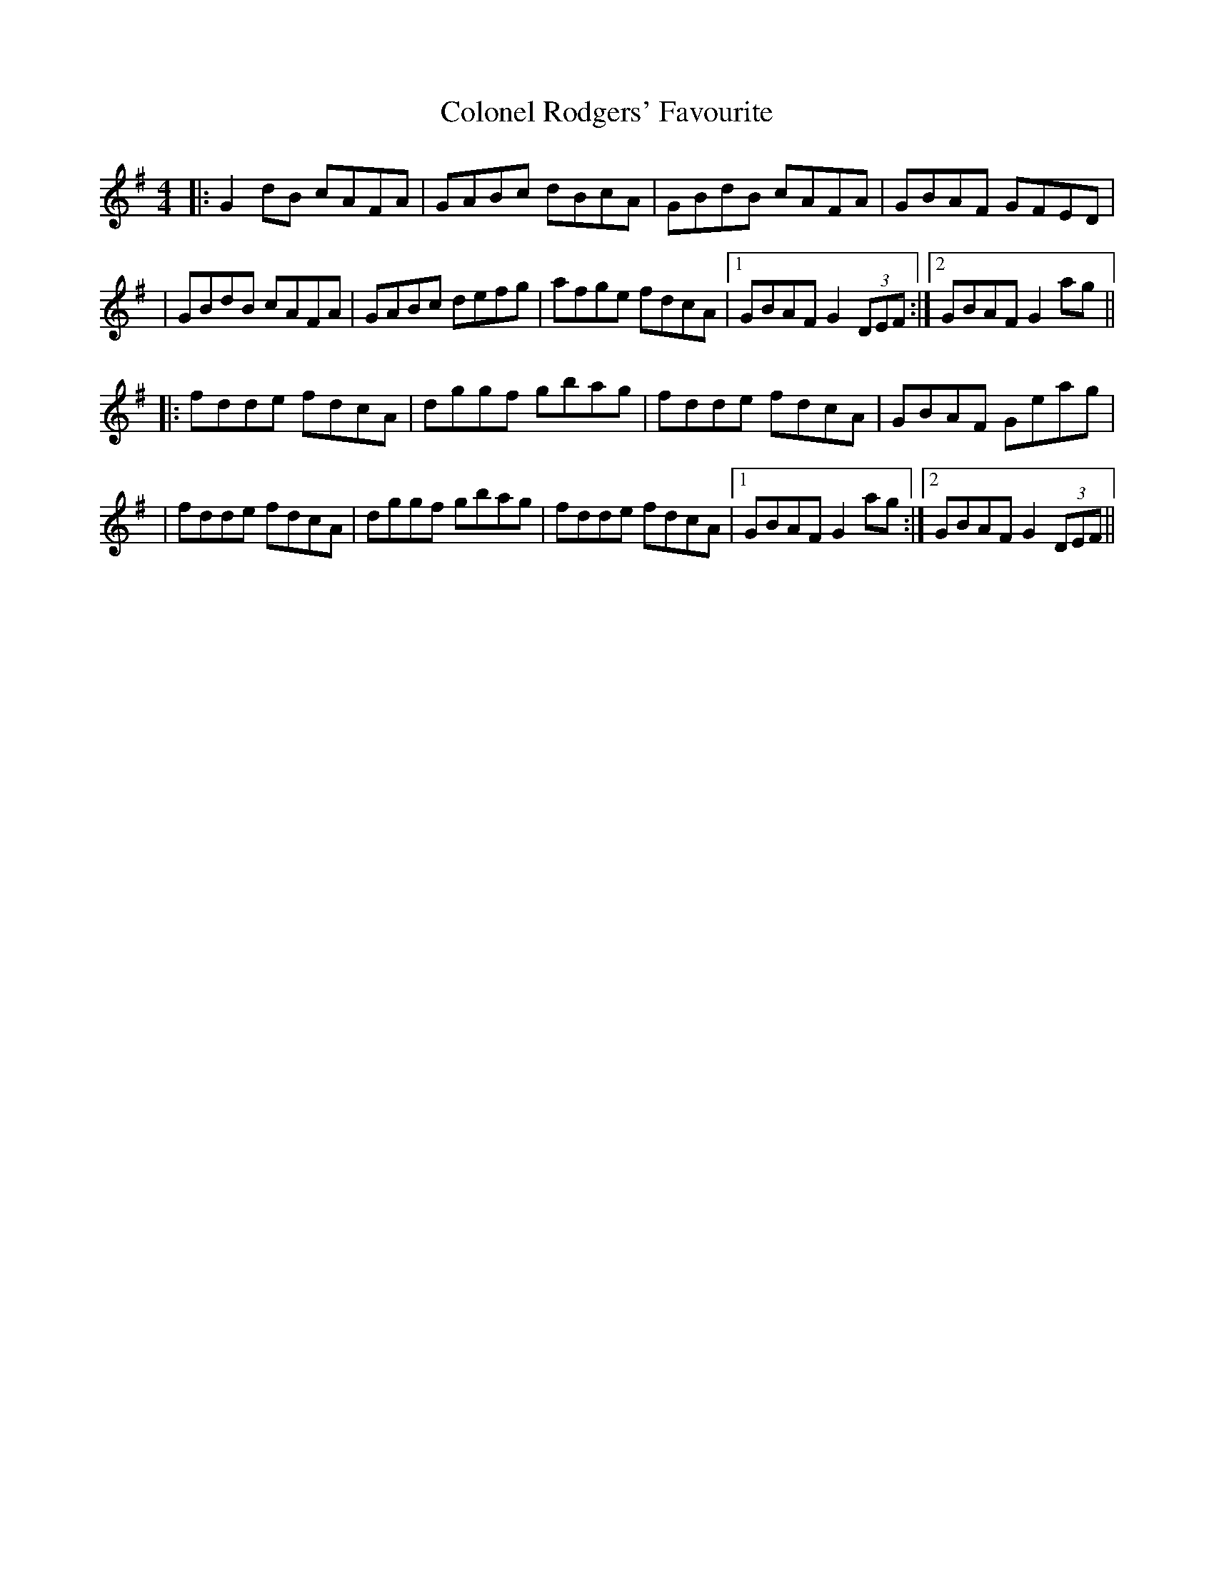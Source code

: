 X: 1
T: Colonel Rodgers' Favourite
Z: Will Harmon
S: https://thesession.org/tunes/311#setting311
R: reel
M: 4/4
L: 1/8
K: Gmaj
|:G2 dB cAFA|GABc dBcA|GBdB cAFA|GBAF GFED|
|GBdB cAFA|GABc defg|afge fdcA|1GBAF G2 (3DEF:|2 GBAF G2 ag||
|:fdde fdcA|dggf gbag|fdde fdcA|GBAF Geag|
|fdde fdcA|dggf gbag|fdde fdcA|1 GBAF G2 ag:|2 GBAF G2 (3DEF||
